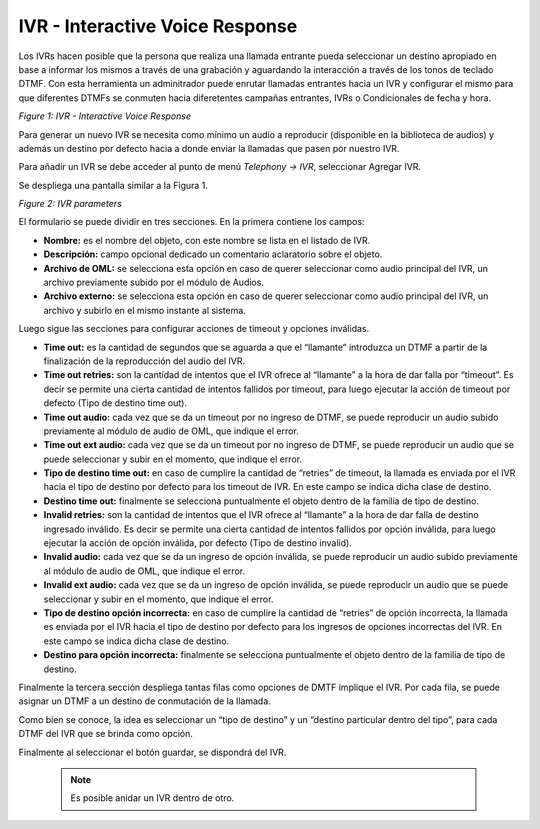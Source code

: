 .. _about_ivr:

********************************
IVR - Interactive Voice Response
********************************

Los IVRs hacen posible que la persona que realiza una llamada entrante pueda seleccionar un destino apropiado en base a informar los mismos a través de una grabación y aguardando la interacción a través de los tonos de teclado DTMF.
Con esta herramienta un adminitrador puede enrutar llamadas entrantes hacia un IVR y configurar el mismo para que diferentes DTMFs se conmuten hacia diferetentes campañas entrantes, IVRs o Condicionales de fecha y hora.

.. image:: images/campaigns_in_ivr_diagrama.png

*Figure 1: IVR - Interactive Voice Response*


Para generar un nuevo IVR se necesita como mínimo un audio a reproducir (disponible en la biblioteca de audios) y además un destino por defecto hacia a donde enviar la llamadas que pasen por nuestro IVR.

Para añadir un IVR se debe acceder al punto de menú *Telephony -> IVR*, seleccionar Agregar IVR.

Se despliega una pantalla similar a la Figura 1.

.. image:: images/campaigns_in_ivr.png

*Figure 2: IVR parameters*


El formulario se puede dividir en tres secciones. En la primera contiene los campos:

- **Nombre:** es el nombre del objeto, con este nombre se lista en el listado de IVR.
- **Descripción:** campo opcional dedicado un comentario aclaratorio sobre el objeto.
- **Archivo de OML:** se selecciona esta opción en caso de querer seleccionar como audio principal del IVR, un archivo previamente subido por el módulo de Audios.
- **Archivo externo:** se selecciona esta opción en caso de querer seleccionar como audio principal del IVR, un archivo y subirlo en el mismo instante al sistema.

Luego sigue las secciones para configurar acciones de timeout y opciones inválidas.

- **Time out:** es la cantidad de segundos que se aguarda a que el “llamante” introduzca un DTMF a partir de la finalización de la reproducción del audio del IVR.
- **Time out retries:** son la cantidad de intentos que el IVR ofrece al “llamante” a la hora de dar falla por “timeout”. Es decir se permite una cierta cantidad de intentos fallidos por timeout, para luego ejecutar la acción de timeout por defecto (Tipo de destino time out).
- **Time out audio:** cada vez que se da un timeout por no ingreso de DTMF, se puede reproducir un audio subido previamente al módulo de audio de OML, que indique el error.
- **Time out ext audio:** cada vez que se da un timeout por no ingreso de DTMF, se puede reproducir un audio que se puede seleccionar y subir en el momento, que indique el error.
- **Tipo de destino time out:** en caso de cumplire la cantidad de “retries” de timeout, la llamada es enviada por el IVR hacia el tipo de destino por defecto para los timeout de IVR. En este campo se indica dicha clase de destino.
- **Destino time out:** finalmente se selecciona puntualmente el objeto dentro de la familia de tipo de destino.

- **Invalid retries:** son la cantidad de intentos que el IVR ofrece al “llamante” a la hora de dar falla de destino ingresado inválido. Es decir se permite una cierta cantidad de intentos fallidos por opción inválida, para luego ejecutar la acción de opción inválida, por defecto (Tipo de destino invalid).
- **Invalid audio:** cada vez que se da un ingreso de opción inválida, se puede reproducir un audio subido previamente al módulo de audio de OML, que indique el error.
- **Invalid ext audio:** cada vez que se da un ingreso de opción inválida, se puede reproducir un audio que se puede seleccionar y subir en el momento, que indique el error.
- **Tipo de destino opción incorrecta:**  en caso de cumplire la cantidad de “retries” de opción incorrecta, la llamada es enviada por el IVR hacia el tipo de destino por defecto para los ingresos de opciones incorrectas del IVR. En este campo se indica dicha clase de destino.
- **Destino para opción incorrecta:** finalmente se selecciona puntualmente el objeto dentro de la familia de tipo de destino.

Finalmente la tercera sección despliega tantas filas como opciones de DMTF implique el IVR.
Por cada fila, se puede asignar un DTMF a un destino de conmutación de la llamada.

Como bien se conoce, la idea es seleccionar un “tipo de destino” y un “destino particular dentro del tipo”, para cada DTMF del IVR que se brinda como opción.

Finalmente al seleccionar el botón guardar, se dispondrá del IVR.

 .. note::
  Es posible anidar un IVR dentro de otro.

